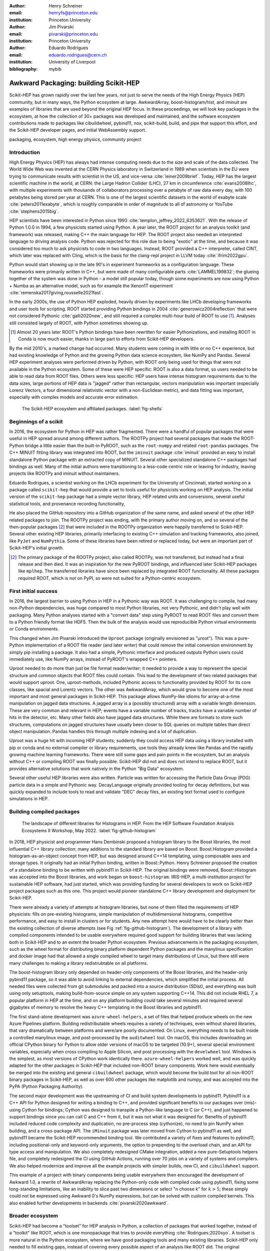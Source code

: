 :author: Henry Schreiner
:email: henryfs@princeton.edu
:institution: Princeton University

:author: Jim Pivarski
:email: pivarski@princeton.edu
:institution: Princeton University

:author: Eduardo Rodrigues
:email: eduardo.rodrigues@cern.ch
:institution: University of Liverpool

:bibliography: mybib

--------------------------------------
Awkward Packaging: building Scikit-HEP
--------------------------------------

.. class:: abstract

   Scikit-HEP has grown rapidly over the last few years, not just to serve the
   needs of the High Energy Physics (HEP) community, but in many ways, the
   Python ecosystem at large. AwkwardArray, boost-histogram/hist, and iminuit
   are examples of libraries that are used beyond the original HEP focus. In
   these proceedings, we will look key packages in the ecosystem, at how the
   collection of 30+ packages was developed and maintained, and the software
   ecosystem contributions made to packages like cibuildwheel, pybind11, nox,
   scikit-build, build, and pipx that support this effort, and the Scikit-HEP
   developer pages, and initial WebAssembly support.

.. class:: keywords

   packaging, ecosystem, high energy physics, community project

Introduction
------------

..
   High Energy Physics needs. Info about dataset size, etc. Historical ROOT info.

High Energy Physics (HEP) has always had intense computing needs due to the
size and scale of the data collected. The World Wide Web was invented at the CERN Physics laboratory in Switzerland in
1989 when scientists in the EU were trying to communicate results with
scientist in the US, and vice-versa :cite:`leiner2009brief`.  Today, HEP has the largest
scientific machine in the world, at CERN: the Large Hadron Collider (LHC), 27 km in
circumference :cite:`evans2008lhc`, with multiple experiments with thousands of
collaborators processing over a petabyte of raw data every day, with 100
petabytes being stored per year at CERN. This is one of the largest scientific
datasets in the world of exabyte scale :cite:`peters2011exabyte`, which is roughly
comparable in order of magnitude to all of astronomy or YouTube :cite:`stephens2015big`.

HEP scientists have been interested in Python since 1993
:cite:`templon_jeffrey_2022_6353621`. With the release of Python 1.0.0 in 1994,
a few physicists started using Python. A year later, the ROOT project
for an analysis toolkit (and framework) was released, making C++ the main
language for HEP. The ROOT project also needed an interpreted language to
driving analysis code. Python was rejected for this role due to being "exotic"
at the time, and because it was considered too much to ask physicists to code
in two languages. Instead, ROOT provided a C++ interpreter, called CINT, which
later was replaced with Cling, which is the basis for the clang-repl project in
LLVM today :cite:`ifrim2022gpu`.

Python would start showing up in the late 90's in experiment frameworks as a
configuration language. These frameworks were primarily written in C++, but
were made of many configurable parts :cite:`LAMMEL199832`; the glueing together
of the system was done in Python - a model still popular today, though some
experiments are now using Python + Numba as an alternative model,
such as for example the Xenon1T experiment :cite:`remenska2017giving,rousselle2021fast`.

In the early 2000s, the use of Python HEP exploded, heavily driven by
experiments like LHCb developing frameworks and user tools for
scripting. ROOT started providing Python bindings in 2004
:cite:`generowicz2004reflection` that were not considered Pythonic
:cite:`galli2020new`, and still required a complex multi-hour build of ROOT to
use [#]_. Analyses still consisted largely of ROOT, with Python sometimes
showing up.

.. [#] Almost 20 years later ROOT's Python bindings have been rewritten for
   easier Pythonizations, and installing ROOT in Conda is now much easier,
   thanks in large part to efforts from Scikit-HEP developers.

By the mid 2010's, a marked change had occurred. Many students were coming in
with little or no C++ experience, but had existing knowledge of Python and the
growing Python data science ecosystem, like NumPy and Pandas. Several HEP experiment analyses
were performed driven by Python, with ROOT only being used for things that were not
available in the Python ecosystem. Some of these were HEP specific: ROOT is
also a data format, so users needed to be able to read data from ROOT files.
Others were less specific: HEP users have intense histogram requirements due to
the data sizes, large portions of HEP data is "jagged" rather than rectangular,
vectors manipulation was important (especially Lorenz Vectors, a four
dimensional relativistic vector with a non-Euclidean metric), and data fitting
was important, especially with complex models and accurate error estimation.


.. figure:: shells-hep.pdf

   The Scikit-HEP ecosystem and affiliated packages.
   :label:`fig-shells`

Beginnings of a scikit
----------------------

..
   About how it was planned and built.

In 2016, the ecosystem for Python in HEP was rather fragmented. There were
a handful of popular packages that were useful in HEP spread around among
different authors. The ROOTPy project had several packages that made the
ROOT-Python bridge a little easier than the built-in PyROOT, such as the
``root-numpy`` and related ``root-pandas`` packages. The C++ MINUIT fitting
library was integrated into ROOT, but the ``iminuit`` package :cite:`iminuit`
provided an easy to install standalone Python package with an extracted copy of
MINUIT. Several other specialized standalone C++ packages had bindings as well.
Many of the initial authors were transitioning to a less-code centric role or
leaving for industry, leaving projects like ROOTPy and iminuit without
maintainers.

Eduardo Rodrigues, a scientist working on the LHCb experiment for the
University of Cincinnati, started working on a package called ``scikit-hep``
that would provide a set to tools useful for physicists working on HEP analysis.
The initial version of the ``scikit-hep`` package had a simple vector library,
HEP related units and conversions, several useful statistical tools, and provenance recording
functionality,

He also placed the GitHub repository into a GitHub organization of the same
name, and asked several of the other HEP related packages to join. The ROOTPy
project was ending, with the primary author moving on, and so several of the
then-popular packages [#]_ that were included in the ROOTPy organization were
happily transferred to Scikit-HEP. Several other existing HEP libraries,
primarily interfacing to existing C++ simulation and tracking frameworks, also
joined, like ``PyJet`` and ``NumPythia``. Some of these libraries have been
retired or replaced today, but were an important part of Scikit-HEP's initial
growth.

.. [#] The primary package of the ROOTPy project, also called ROOTPy, was not
   transferred, but instead had a final release and then died. It was an
   inspiration for the new PyROOT bindings, and influenced later Scikit-HEP
   packages like ``mplhep``. The transferred libraries have since been replaced
   by integrated ROOT functionality. All these packages required ROOT, which is
   not on PyPI, so were not suited for a Python-centric ecosystem.

First initial success
---------------------

In 2016, the largest barrier to using Python in HEP in a Pythonic way was ROOT.
It was challenging to compile, had many non-Python dependencies, was huge
compared to most Python libraries, not very Pythonic, and didn't play well with
packaging. Many Python analyses started with a "convert data" step using PyROOT
to read ROOT files and convert them to a Python friendly format like HDF5. Then
the bulk of the analysis would use reproducible Python virtual environments or
Conda environments.

This changed when Jim Pivarski introduced the ``Uproot`` package (originally envisioned as
"µroot"). This was a pure-Python implementation of a ROOT file reader (and
later writer) that could remove the initial conversion environment by simply
pip installing a package. It also had a simple, Pythonic interface and produced
outputs Python users could immediately use, like NumPy arrays, instead of
PyROOT's wrapped C++ pointers.

Uproot needed to do more than just be file format reader/writer; it needed to
provide a way to represent the special structure and common objects that ROOT
files could contain. This lead to the development of two related packages that
would support uproot. One, uproot-methods, included Pythonic access to
functionality provided by ROOT for its core classes, like spacial and Lorentz
vectors. The other was AwkwardArray, which would grow to become one of the most
important and most general packages in Scikit-HEP. This package allows
NumPy-like idioms for array-at-a-time manipulation on jagged data structures. A
jagged array is a (possibly structured) array with a variable length dimension.
These are very common and relevant in HEP; events have a variable number of
tracks, tracks have a variable number of hits in the detector, etc.  Many other
fields also have jagged data structures. While there are formats to store such
structures, computations on jagged structures have usually been closer to SQL
queries on multiple tables than direct object manipulation. Pandas handles this
through multiple indexing and a lot of duplication.

Uproot was a huge hit with incoming HEP students; suddenly they could access
HEP data using a library installed with pip or conda and no external compiler
or library requirements, use tools they already knew like Pandas and the
rapidly growing machine learning frameworks. There were still some gaps and
pain points in the ecosystem, but an analysis without C++ or compiling ROOT was
finally possible. Scikit-HEP did not and does not intend to replace ROOT, but
it provides alternative solutions that work natively in the Python "Big Data"
ecosystem.

Several other useful HEP libraries were also written. Particle was written for
accessing the Particle Data Group (PDG) particle data in a simple and Pythonic
way. DecayLanguage originally provided tooling for decay definitions, but was
quickly expanded to include tools to read and validate "DEC" decay files, an
existing text format used to configure simulations in HEP.

Building compiled packages
--------------------------

.. figure:: github-histogram-libraries.pdf
   :figclass: w
   :scale: 65%

   The landscape of different libraries for Histograms in HEP.
   From the HEP Software Foundation Analysis Ecosystems II Workshop, May 2022.
   :label:`fig-github-histogram`

In 2018, HEP physicist and programmer Hans Dembinski proposed a histogram
library to the Boost libraries, the most influential C++ library collection;
many additions to the standard library are based on Boost. Boost.Histogram
provided a histogram-as-an-object concept from HEP, but was designed around 
C++14 templating, using composable axes and storage types. It originally had an initial
Python binding, written in Boost::Python. Henry Schreiner proposed the creation
of a standalone binding to be written with pybind11 in Scikit-HEP. The original
bindings were removed, Boost::Histogram was accepted into the Boost libraries,
and work began on ``boost-histogram``. IRIS-HEP, a multi-institution
project for sustainable HEP software, had just started, which was providing
funding for several developers to work on Scikit-HEP project packages such as
this one. This project would pioneer standalone C++ library development and
deployment for Scikit-HEP.

There were already a variety of attempts at histogram libraries, but none of
them filled the requirements of HEP physicists: fills on pre-existing
histograms, simple manipulation of multidimensional histograms, competitive
performance, and easy to install in clusters or for students. Any new attempt
here would have to be clearly better than the existing collection of diverse
attempts (see Fig :ref:`fig-github-histogram`).  The development of a library
with compiled components intended to be usable everywhere required good support
for building libraries that was lacking both in Scikit-HEP and to an extent the
broader Python ecosystem.  Previous advancements in the packaging ecosystem,
such as the wheel format for distributing binary platform dependent Python
packages and the manylinux specification and docker image had that allowed a
single compiled wheel to target many distributions of Linux, but there still
were many challenges to making a library redistrubtable on all platforms.

The boost-histogram library only depended on header-only components of the
Boost libraries, and the header-only pybind11 package, so it was able to avoid
linking to external dependencies, which simplified the initial process. All
needed files were collected from git submodules and packed into a source
distribution (SDist), and everything was built using only setuptools, making
build-from-source simple on any system supporting C++14. This did not include
RHEL 7, a popular platform in HEP at the time, and on any platform building
could take several minutes and required several gigabytes of memory to resolve
the heavy C++ templating in the Boost libraries and pybind11.


The first stand-alone development was ``azure-wheel-helpers``, a set of files
that helped produce wheels on the new Azure Pipelines platform. Building
redistributable wheels requires a variety of techniques, even without shared
libraries, that vary dramatically between platforms and were/are poorly
documented. On Linux, everything needs to be built inside a controlled manylinux image,
and post-processed by the ``auditwheel`` tool. On macOS, this includes
downloading an official CPython binary for Python to allow older versions of
macOS to be targeted (10.9+), several special environment variables, especially
when cross compiling to Apple Silicon, and post processing with the
``develwheel`` tool. Windows is the simplest, as most versions of CPython work
identically there. ``azure-wheel-helpers`` worked well, and was quickly adapted
for the other packages in Scikit-HEP that included non-ROOT binary components.
Work here would eventually be merged into the existing and general ``cibuildwheel``
package, which would become the build tool for all non-ROOT binary packages in
Scikit-HEP, as well as over 600 other packages like matplotlib and numpy, and
was accepted into the PyPA (Python Packaging Authority).

The second major development was the upstreaming of CI and build system
developments to pybind11. Pybind11 is a C++ API for Python designed for writing
a binding to C++, and provided significant benefits to our packages over
(mis)-using Cython for bindings; Cython was designed to transpile a Python-like
language to C (or C++), and just happened to support bindings since you can
call C and C++ from it, but it was not what it was designed for. Benefits
of pybind11 included reduced code complexity and duplication, no pre-process
step (cythonize), no need to pin NumPy when building, and a cross-package API.
The ``iMinuit`` package was later moved from Cython to pybind11 as well, and
pybind11 became the Scikit-HEP recommended binding tool. We
contributed a variety of fixes and features to pybind11, including positional-only
and keyword-only arguments, the option to prepending to the overload chain, and an API
for type access and manipulation. We also completely redesigned CMake integration, added a
new pure-Setuptools helpers file, and completely redesigned the  CI using GitHub
Actions, running over 70 jobs on a variety of systems and compilers. We also helped
modernize and improve all the example projects with simpler builds, new CI, and
``cibuildwheel`` support.

This example of a project with binary components being usable everywhere then
encouraged the development of Awkward 1.0, a rewrite of AwkwardArray replacing
the Python-only code with compiled code using pybind11, fixing some
long-standing limitations, like an inability to slice past two dimensions or
select "n choose k" for :math:`k>5`; these simply could not be expressed using
Awkward 0's NumPy expressions, but can be solved with custom compiled kernels.
This also enabled further developments in backends :cite:`pivarski2020awkward`.


Broader ecosystem
-----------------

Scikit-HEP had become a "toolset" for HEP analysis in
Python, a collection of packages that worked together, instead of a "toolkit"
like ROOT, which is one monopackage that tries to provide everything
:cite:`Rodrigues:2020syo`.  A toolset is more natural in the Python ecosystem,
where we have good packaging tools and many existing libraries. Scikit-HEP only
needed to fill existing gaps, instead of covering every possible aspect of an
analysis like ROOT did. The original ``scikit-hep`` package had it's
functionality was pulled out into existing or new separate packages like
HEPUnits and Vector, and the core ``scikit-hep`` package instead became a
metapackage with no unique functionality on its own, but instead installs a
useful subset of our libraries for a physicist wanting to quickly get started
on a new analysis.

Scikit-HEP was quickly becoming the center of HEP specific Python software (see
Fig. :ref:`fig-shells`).  Several other projects or packages joined Scikit-HEP
iMinuit, a popular HEP and astrophysics fitting library, was probably the most
widely used single package to have joined. PyHF and cabinetry also joined; these
were larger frameworks that could drive a significant part of an analysis internally
using other Scikit-HEP tools.

Other packages, like GooFit, Coffea, and zFit, were not added, but were built
on Scikit-HEP packages and had developers working closely with Scikit-HEP
maintainers. Scikit-HEP introduced an "affiliated" classification for these
packages, which allowed an external package to be listed on the Scikit-HEP
website and encouraged collaboration. Coffea had a strong influence on
histogram design, and zFit has contributed code to Scikit-HEP. Currently all
affiliated packages have at least one Scikit-HEP developer as a maintainer,
though that is currently not a requirement.  An affiliated package fills a
particular need for the community.  Scikit-HEP doesn't have to, or need to,
attempt to develop a package that others are providing, but rather tries to
ensure that the externally provided package works well with the broader HEP
ecosystem. The affiliated classification is also used on broader ecosystem
packages like ``pybind11`` and ``cibuildwheel`` that we recommend and share
maintainers with.

Histogramming was designed to be a collection of specialized packages
(see Fig. :ref:`fig-histogram`); boost-histogram for manipulation and filling,
Hist for a user-friendly interface and simple plotting tools, histoprint for
displaying histograms, and the existing mplhep and uproot packages also needed
to be able to work with histograms. This ecosystem was built and is held
together with UHI, which is a formal specification agreed upon by several
developers of different libraries, backed by a statically typed Protocol, for a
PlottableHistogram object. Producers of histograms, like boost-histogram/hist
and uproot provide objects that follow this specification, and users of
histograms, such as mplhep and histoprint take any object that follows this
specification. The UHI library is not required at runtime, though it does also
provide a few simple utilities to help a library also accept ROOT histograms,
which do not (currently) follow the Protocol, so several libraries have decided
to include it at runtime too. By using a static type checker like MyPy to
statically enforce a Protocol, libraries that can communicate without depending
on each other or on a shared runtime dependency and class inheritance. We
expect Protocols to continue to be used in more places in the ecosystem.

The design for scikit-hep as a toolset is of many parts that all work well
together. One example of a package pulling together many components is
``uproot-browser``, a tool that combines uproot, Hist, and Python libraries
like textual and plotext to provide a terminal browser for ROOT files.

.. figure:: histogram-convergence.pdf

   The collection of histogram packages and related packages in Scikit-HEP.
   :label:`fig-histogram`

Scikit-HEP's external contributions continued to grow. One of the most notable
ones was our work on cibuildwheel. This was a Python package that supported
building redistributable wheels on multiple CI systems. Unlike our own
``azure-wheel-helpers`` or the competing multibuild package, it was written in
Python, so good practices in Python package design could apply, like unit and
integration tests, static checks, and it was easy to remain independent of the
underlying CI system.  Building wheels on Linux requires a docker image, macOS
requires the python.org Python, and Windows can use any copy of Python -
cibuildwheel uses this to supply Python in all cases, which keeps it from
depending on the CI's support for a particular Python version. We merged our
improvements to cibuildwheel, like better Windows support, VCS versioning
support, and better PEP 518 support. We dropped azure-wheel-helpers, and
eventually a scikit-build maintainer joined the cibuildwheel project.
``cibuildwheel`` would go on to join the PyPA, and is now in use in over 600
packages, including ``numpy``, ``matplotlib``, ``mypy``, and ``scikit-learn``.

Our continued contributions to cibuildwheel included a TOML-based configuration
system for cibuildwheel 2.0, an override system to make supporting multiple
manylinux and musllinux targets easier, a way to build directly from SDists, an
option to use ``build`` instead of ``pip``, the automatic detection of Python
version requirements, and better globbing support for build specifiers.  We
also helped improve the code quality in various ways, including fully
statically typing the codebase, applying various checks and style controls,
automating CI processes, and improving support for special platforms like
CPython 3.8 on macOS Apple Silicon.

We also have helped with ``build``, ``nox``, ``pyodide``, and many other
packages, improving the tooling we depend on to develop scikit-build and giving
back to the community.

The Scikit-HEP Developer Pages
------------------------------

A variety of packaging best practices were coming out of the boost-histogram
work, supporting both ease of installation for users as well as various static
checks and styling to keep the package easy to maintain and reduce bugs. These
techniques would also be useful apply to Scikit-HEP's nearly thirty other
packages, but applying them one-by-one was not scalable. The development and
adoption of ``azure-wheel-helpers`` included a series of blog posts that
covered the Azure Pipelines platform and wheel building details. This ended up
serving as the inspiration for a new set of pages on the Scikit-HEP website for
developers interested in making Python packages. Unlike blog posts, these would
be continuously maintained and extended over the years, serving as a template
and guide for updating and adding packages to Scikit-HEP, and educating new
developers.

These pages grew to describe the best practices for developing and maintaining
a package, covering recommended configuration, style checking, testing,
continuous integration setup, task runners, and more. Shortly after the
introduction of the developer pages, Scikit-HEP developers started asking for a
template to quickly produce new packages following the guidelines. This
was eventually produced; the "cookiecutter" based template is kept in sync with
the developer pages; any new addition to one is also added to the other. The
developer pages are also kept up to date using a CI job that bumps any GitHub
Actions or pre-commit versions to the most recent versions weekly. Some portions
of the developer pages have been contributed to packaging.python.org, as well.

The cookie cutter was developed to be able to support multiple build backends;
the original design was to target both pure Python and Pybind11 based binary
builds.  This has expanded to include 11 different backends by mid 2022,
including Rust extensions, many PEP 621 based backends, and a Scikit-Build
based backend for pybind11 in addition to the classic Setuptools one.  This has
helped work out bugs and influence the design of several PEP 621 packages,
including helping with the addition of PEP 621 to Setuptools.

The most recent addition to the pages was based on a new ``repo-review`` package
which evaluates and existing repository to see what parts of the guidelines are
being followed. This was helpful for monitoring adoption of the developer
pages, especially newer additions, across the Scikit-HEP packages. This package
was then implemented directly into the Scikit-HEP pages, using Pyodide to run
Python in WebAssembly directly inside a user's browser. Now anyone visiting the
page can enter their repository and branch, and see the adoption report in a
couple of seconds.


Working toward the future
-------------------------

Scikit-HEP is looking toward the future in several different areas. We have
been working with the Pyodide developers to support WebAssembly;
boost-histogram is compiled into Pyodide 0.20, and Pyodide's support for
pybind11 packages is significantly better due to that work, including adding
support for C++ exception handling. PyHF's documentation includes a live
Pyodide kernel, and a try-pyhf site (based on the repo-review tool) lets users
run a model without installing anything - it can even be saved as a webapp on
mobile devices.

We have also been working with Scikit-Build to try to provide a modern build
experience in Python using CMake. This project is just starting, but we expect
over the next year or two that the usage of CMake as a first class build tool
for binaries in Python will be possible using modern developments and avoiding
distutils/setuptools hacks.

Summary
-------


The Scikit-HEP project started in Autumn 2016 and has grown to be a core component in
many HEP analyses. It has also provided packages that are growing in usage
outside of HEP, like AwkwardArray, boost-histogram/Hist, and iMinuit. The
tooling developed and improved by Scikit-HEP has helped Scikit-HEP developers
as well as the broader Python community.



.. 
    In this talk attendees will learn about the origins and key features of the
    Scikit-HEP effort. Emphasis will be placed on the underlying infrastructure and
    developments that are not specific to High Energy Physics (HEP), but will learn
    about the methodology of developing highly compatible scientific packages and
    learn key useful outcomes from Scikit-HEP that are general. Attendees will take
    away knowledge about a variety of useful tools both inside and supporting the
    Scikit-HEP ecosystem. 

    Scikit-HEP started in in 2016 in response to a need to fill in gaps in the
    scientific Python stack and to consolidate the existing high energy projects.
    The first major success was uproot, a pure Python interpretation of the
    HEP-specific ROOT analysis framework.This enabled easy access to files that
    previously look a complex, multi-hour compile to access. ROOT also, however,
    had something special: a tree/branch structure that held “jagged” data. The
    library AwkwardArray was created as a response to pythonizing this data, and
    has since grown to be useful to a wide variety of disciplines. It has numba
    support, integration with our Vector package, and is gaining GPU and Dask
    support. 

    The next major success of Scikit-HEP was the boost-histogram family, which
    brought fast bindings for the C++ Boost libraries. One of the key advancements
    has been UHI, a library providing a statically typed protocol that different
    libraries in the ecosystem can conform to; this allows the histogram
    production/reading tool and plotting tools to avoid having any
    interdependencies; histoprint can display an uproot histogram without adding a
    dependency on boost-histogram or hist to either library. The development of
    boost-histogram has prompted a variety of tooling improvements affecting the
    whole Python binary packaging ecosystem. Pybind11 gained much better CMake and
    setuptools support. Cibuildwheel received improvements for supporting static,
    overridable configuration and local builds. 

    Possibly the most general tool in Scikit-HEP is the developer pages, which
    helps guide the design and packaging of the family of libraries for our
    different developers, as well as has influenced the python.packaging.org
    webpages. We will look at the process of making a new package using
    scikit-hep/cookie, which supports 9 build backends including binary builds with
    C++ and Rust and dozens of useful correctness and style checking additions, all
    explicitly explained and kept in sync with the developer pages. This has
    enabled consistency across the package ecosystem. 

    We will finish with a few of the cutting edge ventures of the Scikit-HEP
    project, including pyodide WebAssembly support, plans for integration with
    Scikit-Build, and more. 
